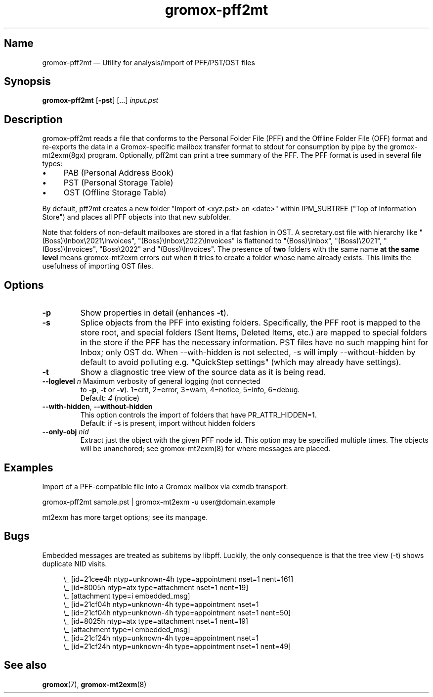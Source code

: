 .\" SPDX-License-Identifier: CC-BY-SA-4.0 or-later
.\" SPDX-FileCopyrightText: 2021-2022 grommunio GmbH
.TH gromox\-pff2mt 8 "" "Gromox" "Gromox admin reference"
.SH Name
gromox\-pff2mt \(em Utility for analysis/import of PFF/PST/OST files
.SH Synopsis
\fBgromox\-pff2mt\fP [\fB\-pst\fP] [...] \fIinput.pst\fP
.SH Description
gromox\-pff2mt reads a file that conforms to the Personal Folder File (PFF) and
the Offline Folder File (OFF) format and re-exports the data in a
Gromox-specific mailbox transfer format to stdout for consumption by pipe by
the gromox-mt2exm(8gx) program. Optionally, pff2mt can print a tree summary of
the PFF. The PFF format is used in several file types:
.IP \(bu 4
PAB (Personal Address Book)
.IP \(bu 4
PST (Personal Storage Table)
.IP \(bu 4
OST (Offline Storage Table)
.PP
By default, pff2mt creates a new folder "Import of <xyz.pst> on <date>"
within IPM_SUBTREE ("Top of Information Store") and places all PFF objects into
that new subfolder.
.PP
Note that folders of non-default mailboxes are stored in a flat fashion in OST.
A secretary.ost file with hierarchy like "(Boss)\\Inbox\\2021\\Invoices",
"(Boss)\\Inbox\\2022\\Invoices" is flattened to "(Boss)\\Inbox",
"(Boss)\\2021", "(Boss)\\Invoices", "Boss\\2022" and "(Boss)\\Invoices". The
presence of \fBtwo\fP folders with the same name \fBat the same level\fP means
gromox-mt2exm errors out when it tries to create a folder whose name already
exists. This limits the usefulness of importing OST files.
.SH Options
.TP
\fB\-p\fP
Show properties in detail (enhances \fB\-t\fP).
.TP
\fB\-s\fP
Splice objects from the PFF into existing folders. Specifically, the PFF root
is mapped to the store root, and special folders (Sent Items, Deleted Items,
etc.) are mapped to special folders in the store if the PFF has the necessary
information. PST files have no such mapping hint for Inbox; only OST do. When
\-\-with\-hidden is not selected, \-s will imply \-\-without\-hidden by default
to avoid polluting e.g. "QuickStep settings" (which may already have settings).
.TP
\fB\-t\fP
Show a diagnostic tree view of the source data as it is being read.
.TP
\fB\-\-loglevel\fP \fIn\fP Maximum verbosity of general logging (not connected
to \fB\-p\fP, \fB\-t\fP or \fB\-v\fP). 1=crit, 2=error, 3=warn, 4=notice,
5=info, 6=debug.
.br
Default: \fI4\fP (notice)
.TP
\fB\-\-with\-hidden\fP, \fB\-\-without\-hidden\fP
This option controls the import of folders that have PR_ATTR_HIDDEN=1.
.br
Default: if \-s is present, import without hidden folders
.TP
\fB\-\-only\-obj\fP \fInid\fP
Extract just the object with the given PFF node id. This option may be
specified multiple times. The objects will be unanchored; see gromox\-mt2exm(8)
for where messages are placed.
.SH Examples
Import of a PFF-compatible file into a Gromox mailbox via exmdb transport:
.PP
gromox\-pff2mt sample.pst | gromox\-mt2exm \-u user@domain.example
.PP
mt2exm has more target options; see its manpage.
.SH Bugs
Embedded messages are treated as subitems by libpff. Luckily, the only
consequence is that the tree view (-t) shows duplicate NID visits.
.PP
.RS 4
.nf
\\_ [id=21cee4h ntyp=unknown-4h type=appointment nset=1 nent=161]
    \\_ [id=8005h ntyp=atx type=attachment nset=1 nent=19]
        \\_ [attachment type=i embedded_msg]
            \\_ [id=21cf04h ntyp=unknown-4h type=appointment nset=1
    \\_ [id=21cf04h ntyp=unknown-4h type=appointment nset=1 nent=50]
    \\_ [id=8025h ntyp=atx type=attachment nset=1 nent=19]
        \\_ [attachment type=i embedded_msg]
            \\_ [id=21cf24h ntyp=unknown-4h type=appointment nset=1
    \\_ [id=21cf24h ntyp=unknown-4h type=appointment nset=1 nent=49]
.fi
.RE
.SH See also
\fBgromox\fP(7), \fBgromox\-mt2exm\fP(8)
